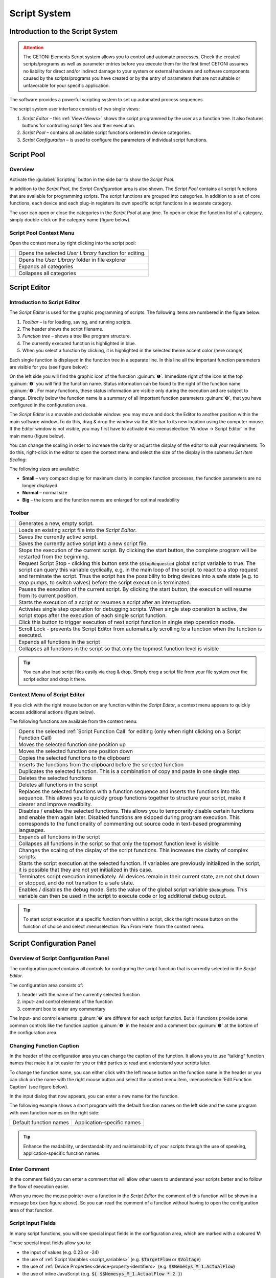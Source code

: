 Script System
=============

Introduction to the Script System
---------------------------------------

.. admonition:: Attention
   :class: caution

   The CETONI Elements Script system allows you to control and automate processes. 
   Check the created scripts/programs as well as parameter entries before you 
   execute them for the first time! CETONI assumes no liability for direct and/or
   indirect damage to your system or external hardware and software components
   caused by the scripts/programs you have created or by the entry of parameters
   that are not suitable or unfavorable for your specific application.

The software provides a powerful scripting system to set up automated
process sequences.

|Figure 1: Script system overview|

The script system user interface consists of two single views:

.. rst-class:: guinums

1. *Script Editor* – this :ref:`View<Views>` shows the script programmed by the
   user as a  function tree. It also features buttons for controlling script files
   and their execution.
2. *Script Pool* – contains all available script functions ordered in
   device categories.
3. *Script Configuration* – is used to configure the parameters of
   individual script functions.

Script Pool
-----------

Overview
~~~~~~~~~~~~

Activate the :guilabel:`Scripting` button in the side bar to show the *Script
Pool*.

|Figure 2: Show Script Pool|

In addition to the *Script Pool*, the
*Script Configuration* area is also shown. The *Script Pool* contains
all script functions that are available for programming scripts. The
script functions are grouped into categories. In addition to a set of
core functions, each device and each plug-in registers its own specific
script functions in a separate category.

The user can open or close the categories in the *Script Pool* at any
time. To open or close the function list of a category, simply
double-click on the category name (figure below).

.. image:: Pictures/100002010000022E0000017D7475090392B8F4E9.png

Script Pool Context Menu
~~~~~~~~~~~~~~~~~~~~~~~~~~

Open the context menu by right clicking into the script pool:

+-----------+---------------------------------------------------------+
| |editfun| | Opens the selected *User Library* function for          |
|           | editing.                                                |
+-----------+---------------------------------------------------------+
| |folder|  | Opens the *User Library* folder in file explorer        |
+-----------+---------------------------------------------------------+
| |expand|  | Expands all categories                                  |
+-----------+---------------------------------------------------------+
| |collapse|| Collapses all categories                                |
+-----------+---------------------------------------------------------+


Script Editor
---------------

.. _introduction-script-editor:

Introduction to Script Editor
~~~~~~~~~~~~~~~~~~~~~~~~~~~~~~~~~~~~

The *Script Editor* is used for the graphic programming of scripts. The
following items are numbered in the figure below:

.. rst-class:: guinums

1. *Toolbar* – is for loading, saving, and running scripts.
2. The header shows the script filename.
3. *Function tree* – shows a tree like program structure.
4. The currently executed function is highlighted in blue.
5. When you select a function by clicking, it is highlighted in the selected
   theme accent color (here orange)

|Figure 4: Script editor panel|

Each single function is displayed in
the function tree in a separate line. In this line all the important
function parameters are visible for you (see figure below):

|Figure 5: Single function in the Script Editor|

On the left side you
will find the graphic icon of the function :guinum:`❶`. Immediate right of the
icon at the top :guinum:`❷` you will find the function name. Status information
can be found to the right of the function name :guinum:`❸`. For many functions,
these status information are visible only during the execution and are
subject to change. Directly below the function name is a summary of all
important function parameters :guinum:`❹`, that you have configured in the
configuration area.

The *Script Editor* is a movable and dockable window: you may move and
dock the Editor to another position within the main software window.
To do this, drag & drop the window via the title bar to its new location
using the computer mouse. If the Editor window is not visible, you
may first have to activate it via :menuselection:`Window → Script Editor` 
in the main menu (figure below).

|Figure 6: Activating the Script Editor|

You can change the scaling in
order to increase the clarity or adjust the display of the editor to
suit your requirements. To do this, right-click in the editor to open
the context menu and select the size of the display in the submenu *Set
Item Scaling*:

|Figure 7: Change script editor scaling|

The following sizes are available:

-  **Small** – very compact display for maximum clarity in complex
   function processes, the function parameters are no longer displayed.
-  **Normal** – normal size
-  **Big** – the icons and the function names are enlarged for optimal
   readability

Toolbar
~~~~~~~

+-----------+---------------------------------------------------------+
| |image17| | Generates a new, empty script.                          |
+-----------+---------------------------------------------------------+
| |image18| | Loads an existing script file into the *Script Editor*. |
+-----------+---------------------------------------------------------+
| |image19| | Saves the currently active script.                      |
+-----------+---------------------------------------------------------+
| |image20| | Saves the currently active script into a new script     |
|           | file.                                                   |
+-----------+---------------------------------------------------------+
| |image21| | Stops the execution of the current script. By clicking  |
|           | the start button, the complete program will be          |
|           | restarted from the beginning.                           |
+-----------+---------------------------------------------------------+
| |image22| | Request Script Stop - clicking this button sets the     |
|           | :code:`$StopRequested` global script variable to true.  |
|           | The script can query this variable cyclically, e.g. in  |
|           | the main loop of the script, to react to a stop request |
|           | and terminate the script. Thus the script has the       |
|           | possibility to bring devices into a safe state (e.g. to |
|           | stop pumps, to switch valves) before the script         |
|           | execution is terminated.                                |
+-----------+---------------------------------------------------------+
| |image23| | Pauses the execution of the current script. By clicking |
|           | the start button, the execution will resume from its    |
|           | current position.                                       |
+-----------+---------------------------------------------------------+
||runscript|| Starts the execution of a script or resumes a script    |
|           | after an interruption.                                  |
+-----------+---------------------------------------------------------+
| |stepping|| Activates single step operation for debugging scripts.  |
|           | When single step operation is active, the script stops  |
|           | after the execution of each single script function.     |
+-----------+---------------------------------------------------------+
| |execstep|| Click this button to trigger execution of next script   |
|           | function in single step operation mode.                 |
+-----------+---------------------------------------------------------+
| |scroll|  | Scroll Lock - prevents the Script Editor from           |
|           | automatically scrolling to a function when the function | 
|           | is executed.                                            |
+-----------+---------------------------------------------------------+
| |expand|  | Expands all functions in the script                     |
+-----------+---------------------------------------------------------+
| |collapse|| Collapses all functions in the script so that only the  |
|           | topmost function level is visible                       |
+-----------+---------------------------------------------------------+

.. tip::
   You can also load script files easily via     
   drag & drop. Simply drag a script file from your file   
   system over the script editor and drop it there.

.. _scripteditor-contextmenu:

Context Menu of Script Editor
~~~~~~~~~~~~~~~~~~~~~~~~~~~~~~~~~~~~

If you click with the right mouse button on any function within the
*Script Editor*, a context menu appears to quickly access additional
actions (figure below).

|Figure 8: Script Editor context menu|

The following functions are
available from the context menu:

+-----------+---------------------------------------------------------+
| |editfun| | Opens the selected :ref:`Script Function Call` for      |
|           | editing (only when right clicking on a                  |
|           | Script Function Call)                                   |
+-----------+---------------------------------------------------------+
| |image52| | Moves the selected function one position up             |
+-----------+---------------------------------------------------------+
| |image53| | Moves the selected function one position down           |
+-----------+---------------------------------------------------------+
| |image54| | Copies the selected functions to the clipboard          |
+-----------+---------------------------------------------------------+
| |image55| | Inserts the functions from the clipboard before the     |
|           | selected function                                       |
+-----------+---------------------------------------------------------+
| |duplica| | Duplicates the selected function. This is a combination |
|           | of copy and paste in one single step.                   |
+-----------+---------------------------------------------------------+
| |image56| | Deletes the selected functions                          |
+-----------+---------------------------------------------------------+
| |image57| | Deletes all functions in the script                     |
+-----------+---------------------------------------------------------+
| |image58| | Replaces the selected functions with a function         |
|           | sequence and inserts the functions into this sequence.  |
|           | This allows you to quickly group functions together to  |
|           | structure your script, make it clearer and improve      |
|           | readibilty.                                             |
+-----------+---------------------------------------------------------+
| |disable| | Disables / enables the selected functions.              |
|           | This allows you to temporarily disable certain functions|
|           | and enable them again later. Disabled functions are     |
|           | skipped during program execution. This corresponds to   |
|           | the functionality of commenting out source code in      |
|           | text-based programming languages.                       |
+-----------+---------------------------------------------------------+
| |expand|  | Expands all functions in the script                     |
+-----------+---------------------------------------------------------+
| |collapse|| Collapses all functions in the script so that only the  |
|           | topmost function level is visible                       |
+-----------+---------------------------------------------------------+
| |image61| | Changes the scaling of the display of the script        |
|           | functions. This increases the clarity of complex        |
|           | scripts.                                                |
+-----------+---------------------------------------------------------+
| |image62| | Starts the script execution at the selected function.   |
|           | If variables are previously initialized in the script,  |
|           | it is possible that they are not yet initialized in     |
|           | this case.                                              |
+-----------+---------------------------------------------------------+
| |image63| | Terminates script execution immediately. All devices    |
|           | remain in their current state, are not shut down or     |
|           | stopped, and do not transition to a safe state.         |
+-----------+---------------------------------------------------------+
| |debug|   | Enables / disables the debug mode.                      |
|           | Sets the value of the global script variable            |
|           | :code:`$DebugMode`. This variable can then be used in   |
|           | the script to execute code or log additional debug      |
|           | output.                                                 |
+-----------+---------------------------------------------------------+

.. tip::
   To start script execution at a specific       
   function from within a script, click the right mouse    
   button on the function of choice and select 
   :menuselection:`Run From Here` from the context menu.

Script Configuration Panel
--------------------------

Overview of Script Configuration Panel
~~~~~~~~~~~~~~~~~~~~~~~~~~~~~~~~~~~~~~~~~~

The configuration panel contains all controls for configuring the script
function that is currently selected in the *Script Editor*.

|Figure 9: Script Configuration Area|

The configuration area consists of:

1. header with the name of the currently selected function
2. input- and control elements of the function
3. comment box to enter any commentary

The input- and control elements :guinum:`❷` are different for each script
function. But all functions provide some common controls like the
function caption :guinum:`❶` in the header and a comment box :guinum:`❸` at the bottom of
the configuration area.

Changing Function Caption
~~~~~~~~~~~~~~~~~~~~~~~~~

In the header of the configuration area you can change the caption of
the function. It allows you to use “talking” function names that make it
a lot easier for you or third parties to read and understand your
scripts later.

To change the function name, you can either click with the left mouse
button on the function name in the header or you can click on the name
with the right mouse button and select the context menu item, 
:menuselection:`Edit Function Caption` (see figure below).

|Figure : Showing Caption input dialog|

In the input dialog that now
appears, you can enter a new name for the function.

|Figure : Function Caption input dialog|

The following example shows a
short program with the default function names on the left side and the
same program with own function names on the right side:

====================== ==========================
Default function names Application-specific names
|image67|              |image68|
====================== ==========================

.. tip::
   Enhance the readability, understandability    
   and maintainability of your scripts through the use of  
   speaking, application-specific function names.  

Enter Comment
~~~~~~~~~~~~~

In the comment field you can enter a comment that will allow other users
to understand your scripts better and to follow the flow of execution
easier.

|Figure 12: Script function comment|

When you move the mouse pointer
over a function in the *Script Editor* the comment of this function will
be shown in a message box (see figure above). So you can read the
comment of a function without having to open the configuration area of
that function.

Script Input Fields
~~~~~~~~~~~~~~~~~~~~~~

In many script functions, you will see special input fields in the configuration
area, which are marked with a coloured **V**:

.. image:: Pictures/script_input_fields.png

These special input fields allow you to:

- the input of values (e.g. 0.23 or -24)
- the use of :ref:`Script Variables <script_variables>` (e.g. :code:`$TargetFlow` or :code:`$Voltage`)
- the use of :ref:`Device Properties<device-property-identifiers>` (e.g. :code:`$$Nemesys_M_1.ActualFlow`)
- the use of inline JavaScript (e.g. :code:`${ $$Nemesys_M_1.ActualFlow * 2 }`)


Insert Script Variables
^^^^^^^^^^^^^^^^^^^^^^^^^^^^

To use script variables, you only have to enter a dollar sign :code:`$` in the input
field. Then you are immediately shown a selection list of variables that are
available at the current position in the script. You can simply select a
variable from the list or continue typing the name manually:

.. image:: Pictures/enter_script_variables.png

The value of the variable is then used at runtime for the corresponding 
parameter. In the example above, the value of the variable :code:`$TargetVolume` is 
used for the script parameter **Volume** at runtime.


Insert Device Properties
^^^^^^^^^^^^^^^^^^^^^^^^^^^^

To insert :ref:`Device Properties <device-property-identifiers>`, simply right-click
in the input field and then select the menu item
:menuselection:`Insert device property...`:

.. image:: Pictures/enter_device_properties.png

Then select the device property in the dialogue that appears. The identifier 
for the device property is then inserted into the input field.

.. image:: Pictures/device_property_example.png

At runtime, the value of the device property is read and 
passed to the script. In the example above, the current
flow rate of pump *Cedosys 2* is used (:code:`$$Cedosys_2.ActualFlow`)
to set the flow rate of pump *Cedosys 1*.


Use inline JavaScript
^^^^^^^^^^^^^^^^^^^^^^^^^^^^

Inline JavaScript can be used in special input fields, allowing for short
calculations to be written directly within the field, beginning with
:code:`${` and ending with :code:`}`.

.. code-block:: javascript

   ${ /* inline code */ }

In the following example, the flow rate for the *Nemesys S 1* pump is
to be calculated based on the analogue input signal of channel
:code:`$$Nemesys_S_1_AnIN`. For this purpose, the analogue input signal
is to be scaled by a factor of :code:`0.1`:

.. image:: Pictures/inline_javascript_example.png

.. admonition:: Important
   :class: note

   Use Inline JavaScript only for very simple calculations,
   such as scaling. For more complex calculations or logical
   comparisons, you should use the corresponding :ref:`JavaScript <javascript_script_function>`
   function or the :ref:`Set Variable <set_variable>` function.


Insert Device Handle Variables
^^^^^^^^^^^^^^^^^^^^^^^^^^^^^^^^^^^^^^^^^^

Device handles are device identifiers that begin with two
dollar signs :code:`$$` and uniquely identify a device. A device
handle is e.g. :code:`$$Nemesys_M_1`. :ref:`Device Properties <device-property-identifiers>` always
consist of a device handle and an identifier for the
corresponding property of the device. For example,
the device property  :code:`$$Nemesys_S_1_AnIN1.ActualValue`
consists of the device handle :code:`$$Nemesys_S_1_AnIN1` and
the property :code:`ActualValue`. This means that if you know a
device property, then you also know the corresponding device handle.

Device handles are not usually used in normal input fields.
However, many device-specific script functions have a selection
field for selecting the device for which a command is to be executed.
If this selection field is marked with a coloured **V**, then you can
also pass variables there that contain a device handle.

.. image:: Pictures/enter_device_handle_variable.png

In the example above, the variable :code:`$PumpDevice`, which contains the
device handle for the pump for which a dosing process is to be started,
is passed to the :guilabel:`Dosing Module` selection control.


Programming
-----------

Adding Functions
~~~~~~~~~~~~~~~~

Functions are activated via drag & drop from the *Script Pool* to the
*Script Editor*. To do this, proceed as follows:

1. In the Script Pool, left-click on the function that you want to
   insert :guinum:`❶` and hold down the mouse button.
2. Move the pointer to the desired position within the *Script
   Editor* window.
3. As soon as you release the mouse button :guinum:`❷`, the selected function
   will be inserted into the Script Editor.

|Figure 13: Inserting a function into a script via drag-&-drop|

The function is inserted according to where the mouse pointer is positioned
when you release the mouse button. The following scenarios are possible
(figure below):

|image72|

1. If you release the mouse button atop an existing function,
   the new function will be inserted immediately before that existing
   function.
2. If the mouse button is released atop a function sequence (for
   example, a loop), the new function will be inserted at the end of
   that sequence.
3. If the mouse button is released on an empty area at the end of the
   function tree, the function is added at the end.

Selecting Functions
~~~~~~~~~~~~~~~~~~~

To move, copy or delete functions, you must first select them. You can
either select a single function by clicking on it, or you can select a
continuous sequence of functions at the same hierarchy level.

|Figure 14: Script Editor contiguous selection|

When you select an item
in the usual way with the left mouse button, the selection is cleared
and the new item is selected :guinum:`❶`. However, if you press the :kbd:`Shift` key
while clicking on an item :guinum:`❷`, all items between the current item and the
clicked item are selected or unselected, depending on the state of the
clicked item.

Moving Functions
~~~~~~~~~~~~~~~~

Analogous to inserting a new function from the *Script Pool*, you can
move the functions to new positions within the function tree via
drag & drop. Again, the same insertion rules apply as above.

|Figure 15: Moving functions within a function tree|

There is
alternative way for moving functions up and down the list: First, make a
right mouse click on the function that is to be moved. This will open a
context menu from which you may then select *Move up* or *Move down*,
respectively (figure above). Alternatively, you can use the keyboard
with the :kbd:`Ctrl` + :kbd:`↑` or :kbd:`Ctrl` + :kbd:`↓` shortcuts.

This latter method may only be used to move functions up or down within
the current sequence. If you want to move a function to a completely
different position within the function tree, this can only be done via
drag-&-drop.

.. admonition:: Important
   :class: note

   *Move up* and *Move down* only moves the 
   current function. Even if several functions are         
   selected, only the current function is moved. If you    
   want to move the entire selection, you can do this by   
   dragging and dropping.  

Deleting Functions
~~~~~~~~~~~~~~~~~~

There are two ways to delete functions:

1. Select the functions you want to delete and then click the context
   menu entry *Delete*.
2. Select the functions you want to delete and then press the :kbd:`Delete`
   key of your keyboard.

Copying Functions
~~~~~~~~~~~~~~~~~

Similarly, functions can be copied either by using the context menu via
the mouse or using key combinations via the keyboard. If you work with
the context menu, simply select *Copy* and then *Paste* from the menu
(figure below); with the keyboard, use the :kbd:`Ctrl` + :kbd:`C` shortcut to copy and
:kbd:`Ctrl` + :kbd:`V` to paste.

|Figure : Copying a function|

This is how you copy a function to a new position:

1. Select the functions you want to move.
2. Copy the functions via *Copy* of the context menu or via the
   keyboard and :kbd:`Ctrl` + :kbd:`C`.
3. Select the function before which you want to insert the copied
   function by left-clicking it.
4. Paste the copied functions via *Paste* of the context menu or via the
   keyboard and :kbd:`Ctrl` + :kbd:`V`.

To insert the same functions at multiple points of the function tree
simply repeat steps 3 and 4 (above).

.. tip::
   To quickly duplicate functions, you can also use the :menuselection:`Duplicate` 
   menu item or the :kbd:`Ctrl` + :kbd:`D` shortcut. 

Grouping Functions
~~~~~~~~~~~~~~~~~~

To improve the clarity and readability of your script, you can quickly
and easily group sequences of functions into function sequences. To do
this, simply select a contiguous set of functions, and then click
*Convert Selection To Function Sequence* in the context menu.

|Figure : Grouping Functions|

The selected functions are now replaced
by a function sequence containing the selected functions.

|image76|

Disable / Enable Functions
~~~~~~~~~~~~~~~~~~~~~~~~~~~~~~~~~~~~~~

In classical text-based programming languages there is the feature to 
temporarily disable source code by commenting it out. The Script system offers 
a comparable functionality. To disable functions, select the functions in the 
script editor and then choose :menuselection:`Enable / Disable Selected Functions` 
from the  context menu. Alternatively, you can also use the shortcut 
:kbd:`Ctrl` + :kbd:`/`.

.. image:: Pictures/context_menu_disable_functions.png

When you disable functions, they are inserted into a :guilabel:`Disabled Functions` 
sequence. During script execution, the content of this sequence is simply skipped.

.. image:: Pictures/disabled_functions.png

To re-enable disabled functions, select a single :guilabel:`Disabled Functions`
sequence, then use the same menu item / keyboard shortcut as for disabling.   

Editing Function Parameters
~~~~~~~~~~~~~~~~~~~~~~~~~~~

As soon as you select a function from the function tree, the operating
elements appear in the *Script Configuration* area that allow you to
configure the selected function. Edit the function parameters as
required.

Showing Function Tooltip
~~~~~~~~~~~~~~~~~~~~~~~~

If you move the mouse cursor over a function, a tooltip window is
displayed for this function after a short time (see figure below). In
this window, you will get all information about this function at a
glance: function name :guinum:`❶`, user comment or function description :guinum:`❷` and
function parameters :guinum:`❸`.

.. figure:: Pictures/1000020100000204000000DEDBCF89E6569C55A7.png


.. _script_variables:

Variables
---------

.. _variables-introduction:

Introduction to variables
~~~~~~~~~~~~~~~~~~~~~~~~~~~~~~~~~~~~

The script system of supports the use of variables. Within script
programs, variables serve as containers for calculated and device
values. Their values are generated during program execution from, for
example, loop counts or sensor data. Each variable is defined by a name.
Script functions that support the use of variables may then use the
values stored in these containers, e.g., to trigger value-dependent
events.

Setting Variables
~~~~~~~~~~~~~~~~~

Before variables may be used by a script, such variables need to be
defined. There are two possibilities to setup variables:

1. Explicit: Variables are defined explicitly by the user, e.g., via
   the function :ref:`create-variable`.
2. Implicit: Implicit variables are created via functions that offer
   variables by default, such as the counter of the 
   :ref:`counting-loop` function.


.. _naming-variables:

Naming Variables
~~~~~~~~~~~~~~~~

There are some important requirements to keep in mind when naming
variables: Every variable is called within a program script via an
essentially freely definable name. This name serves to uniquely
identify that variable; different names signify different variables. The
:code:`$`-prefix clearly identifies a name and its use as a variable. The
scripting system is case sensitive: :code:`$Var` is different variable than
:code:`$var`.

Additionally, the following rules apply when naming variables:

-  Variable names have to start with the Dollar symbol ($) and must not
   themselves contain a $-symbol.
-  Only alphanumeric characters are allowed (a-Z, 0-9).
-  Special characters (such as, $, &, /, -, …) are not allowed.
-  Variable names must not start with a number.

.. tip::
   You can display the contents of variables     
   using the :ref:`show-message` function, e.g. 
   to check the results of calculations.  

Visibility Range of Variables (Scope)
~~~~~~~~~~~~~~~~~~~~~~~~~~~~~~~~~~~~~

The visibility range (scope) of a variable is that part of the program
within which that variable is visible, i.e., available. Scripts
are trees with an essentially unlimited number of branches and levels; a
variable, i.e., the value it returns, is only visible, i.e.,
available to be used, at that level at which it has been defined plus
all its sub-levels.

The following example illustrates the scope of variables:

In the following example program the variable :code:`$a` is visible in the red
marked area - i. e. usable by script functions (figure below):

.. image:: Pictures/10000201000001CB00000183136E0FD0BB1DB56C.png

Variable :code:`$b`, on the other hand, is only visible within a specific
function sequence (figure below).

The counter variable :code:`$i` of the counting loop is only visible in those
functions that are in the counting loop:

|image80|

The scope of variable :code:`$c` , which has been setup within
the counting loop, is only available within that counting loop, too, as
no other sublevel has been added at this point:

|image81|

It is important to note that, if two variables have the same
name, the variable that has been defined later (i.e., at a lower level)
will shadow the variable defined earlier (i.e., at a higher level).
In the example above, if :code:`$c` would have been named again as :code:`$b`,
the later-defined value (i.e., 2) would replace the earlier-defined value
(i.e., 1).

.. admonition:: Important
   :class: note

   If a lower-level variable has the same   
   name as a higher-level variable, the lower-level        
   variable will supersede the higher-level variable. That 
   is, functions at the lower level cannot access the      
   value of the higher-level variable of the same name and 
   will use „newer“ value instead.


Using Variables
~~~~~~~~~~~~~~~

Variables can be used with all functions that support them. Calling a
variable to, e.g., set or calculate a value, requires the use of the
dollar symbol ($) as a prefix: To use (call write to) the variable *a*,
the required syntax is: :code:`$a`.

.. admonition:: Important
   :class: note

   Variables get assigned a valid value     
   only after they have been assigned a value via being    
   run through a relevant function (e.g., Create           
   Variable). If you are using the action *Run From       
   Here* to start a script, variables may not have been   
   assigned a valid value yet if the respective assignment 
   function follows later in the sequence or has been      
   skipped. 

Functions that support the use of variables have the relevant input
boxes highlighted by a yellow :guilabel:`V` (see figure below). Here you
can insert the name of a variable instead of a numeric value that is to
be used subsequently within the relevant section of the program script.

.. figure:: Pictures/100002010000020E000001041A67F3D4FCEC9662.png
   :alt: Figure 19: A yellow „V“ signifies a function that supports

.. tip::
   Nearly all input fields that support         
   variables allow for direct access of device process     
   data via device property identifiers                  
   (see `Device Property Identifiers`_).  

Auto-Completion of Variable Names
~~~~~~~~~~~~~~~~~~~~~~~~~~~~~~~~~

Input boxes that support the use of variables, feature auto-completion
to aid the selection and input of valid variable names: Upon inserting
the $-symbol, a list will appear that contains all variable names
defined so far (see figure below).

|Figure 20: Auto-completion of variable names|

Every additional
character that you enter will cause a filtering of that list according
to the character sequence inserted thus far. You may use either the
:kbd:`↑` or :kbd:`↓` of your keyboard or the mouse to select a name
from that pre-filtered list. Accept the selection by pressing the
:kbd:`Enter` key.


.. _device-property-identifiers:

Device Property Identifiers
---------------------------

Nearly all input fields that support variables (see
`Using Variables`_)
allow for direct access of device process data via device property
identifiers. Just click with the right mouse button in the input field
and select the menu item *Insert device property* (see figure below).

|Figure 21: Inserting device properties into input fields|

A dialog for
selecting the process data is displayed (see figure below).

|Figure 22: Selection dialog for device process data|

In this dialog
you can select which type of device you want to access in the selection
box :guilabel:`Filter` :guinum:`❶`. Select a specific device in the selection box 
:guilabel:`Device` :guinum:`❷` which contains the filtered list of devices. Finally 
select the process data to be accessed in the :guilabel:`Property` :guinum:`❸` field.

|Figure 23: Using process data identifiers in input fields|

The selected process data identifier will be entered into the input field.
Similar to variable names, the process data identifiers have a
particular form:

:code:`$$DeviceName.DeviceProperty`

Each identifier starts with two dollar signs. A point separates the
device name from the device property name. The entire process data
identifier must not contain spaces or other special characters.

.. admonition:: Important
   :class: note

   The device name and the name of the     
   process data have a normalized form. All spaces are     
   removed and replaced by underscores. The device name is 
   the unique name of each device and may be different     
   from the device caption that can configured by the      
   user.  

When the script function is executed, the process data is read from the
device and used as function parameter for the script function.

.. _programming-your-own-script-functions:

Programming your own script functions
-------------------------------------

Create a script function
~~~~~~~~~~~~~~~~~~~~~~~~

In addition to the script functions available in the script pool, you
have the option of programming your own script functions to use them
later in your scripts. To implement an own script function, proceed as
follows:

**Step 1 – Create a new script**

Click on the button :guilabel:`Create New Script` :guinum:`❶` to create an empty script.
Then click on the :guilabel:`Save Script` button :guinum:`❷` to give the script function a
name and then save it with this name. The name of the script function is
then displayed in the script editor header :guinum:`❸`. In this example we use the
name *AddValues* because we want to implement a simple function that
adds two values.

.. image:: Pictures/10000201000001E300000081C08337AF408A77E5.png

**Step 2 – Define function parameters**

You can define function parameters and return values for your function.
Function parameters are values that are passed to the function when it
is called. Return values are values (e.g. results of calculations) that
are returned by the function to the calling script. Up to 10 function
parameters and up to 10 return values can be defined for each function.

To define parameters and return values, click with the mouse on a free
area in the script editor or on the script editor's header :guinum:`❶` (figure
below), where the name of the function is displayed.

|image94|

The script pool now shows the configuration window for the
script. Here you can add function parameters :guinum:`❷` or return values :guinum:`❸` by
clicking on the :guilabel:`Add` buttons.

For this example, click twice on the :guilabel:`Add` button :guinum:`❷` to add two function
parameters. Then click on the first parameter name (figure below) and
give it a more meaningful name: *Summand1*:

.. image:: Pictures/10000201000001AD000000BA59BF59476BCC908C.png

Then enter the default value 0 :guinum:`❷` for the parameter. Now click on the
second parameter name and rename it to *Summand2*.

**Step 3 – Define return values**

Now click once on the :guilabel:`Add` button in the *Return Values* :guinum:`❶` area 
(figure below) to add a return value. Then click on the first return value name
and rename it to: *Sum*.

.. image:: Pictures/10000201000001510000007CC6466F2943E0596A.png

Now save the script function to store your changes. The configuration
area of the script function should now look like this:

.. image:: Pictures/100002010000024C0000019005AB068207394D76.png

**Step 4 – Implement function logic**

All function parameters and return values are available within the
script as variables that can be read and written. I.e. the script can
now read the transferred values from the two variables :code:`$Summand1` and
:code:`$Summand2` and save the result of the calculation in the variable
:code:`$Sum` and thus transfer it back to the calling script.

To perform the addition, insert a *Set Variable* script function into
the script and set the type of the variable to *JavaScript Expression*.

.. image:: Pictures/1000020100000256000000F4FC5255AD8336787C.png

In the :guilabel:`Name` field, enter the name :guinum:`❶` (see figure below) of the variable
which should store the value – in this case, the variable :code:`$Sum`. 
In the input field for the JavaScript code :guinum:`❷` you can now enter the addition of
the two variables :code:`$Summand1` and :code:`$Summand2`.

.. image:: Pictures/10000201000001A60000010A9B2821B16D5BA0B3.png

**Step 5 – Give the function a meaningful name**

Click into the function name label :guinum:`❶` and give the function a meaningful, 
unique, short and descriptive name. This name will be shown in the script editor as
the function name later. Here we use the Name **Add Values** :guinum:`❷`:

.. image:: Pictures/function_name.png

**Step 6 – Add an optional comment**

Click into the :guilabel:`Comment` field and add a n optional comment that helps
the user of your function to understand its parameters, return value and its
usage:

.. image:: Pictures/function_comment.png

**Step 6 – Assign an optional custom icon**

If you use your functions in the script, the standard icon will be the icon of
the **Script Function Call**:

.. image:: Pictures/10002495000034EB000034EB5801BA1011E76C10.svg
   :width: 60

If you would like to improve your function with a custom SVG icon, then click
the :guilabel:`Select Icon` button.  The software shows an icon selection dialog 
with a library of all icons loaded in the software. You can select an icon, 
by double-clicking it :guinum:`❸`. 

.. image:: Pictures/icon_library.png

You have two
options, two filter the icon library. The first option is to select a certain
plug-in from the list :guinum:`❶`, if you are interested only in icons from 
this plugin. The second option is, to enter a filter expression into the 
filter text box :guinum:`❷`. You can combine both filter options:

.. image:: Pictures/filtered_icon_library.png

If you do not find an icon in the library, you can load a custom SVG icon by
clicking the :guilabel:`Load Custom SVG Icon` button below the icon list. Here 
in this example we use this option to choose a custom sum icon. As soon as you
have selected the icon, the icon of the function in the script editor :guinum:`❶` 
and in the configuration panel :guinum:`❷` is updated:

.. image:: Pictures/script_function_icons.png

.. tip::
   If you would like to restore the default icon, click the :guilabel:`Clear Icon`
   button in the script function configuration panel.

**Step 7 – Save the function**

If you have finished all your modifications, the you should save the final 
function again.

**Step 8 – Test your function**

Finally you can test your new script function.
Click on the :guilabel:`Run Script` button :guinum:`❶` (figure below) - no error should
occur and the result of the addition should be displayed in the script
editor in the *Set Variable* function :guinum:`❷`.

.. image:: Pictures/10000201000002670000013365D1FE2B80D7A609.png

If errors occur, correct them and save the script function again.


Use your own script functions
~~~~~~~~~~~~~~~~~~~~~~~~~~~~~

Click on the button :guilabel:`Create New Script` :guinum:`❶` to create an empty script.
Then click on the :guilabel:`Save Script` button :guinum:`❷` to give the script function a
name and then save it with this name. The name of the script function is
then displayed in the script editor header :guinum:`❸`. In this example we use the
name *CustomScriptFunctionTest*.

.. image:: Pictures/custom_script_function_test01.png

Add a *Create Variable* function to the script as the first function and
configure the function as follows.

.. image:: Pictures/100002010000027000000121D5231907367C5044.png

Now insert a *Script Function Call* from the *Core Functions* category
into the script as the second function.

.. image:: Pictures/10002495000034EB000034EB5801BA1011E76C10.svg
   :width: 60

A file selection dialogue pops up where you can select the external
script function to be called by the script. Select the example function
:file:`AddValues.qsc` that we created in the previous section. The
function is inserted. The script editor :guinum:`❶` and the configuration
panel :guinum:`❷` both show the custom icon. For the
function parameters *Summand1* and *Summand2* :guinum:`❸`, enter two values as a
test, e.g. 4 and 3. You can also use script variables in these fields.
Enter the variable :code:`$Result` in the return parameter *Sum*. In other
words, the return value of *Sum* is stored in the variable :code:`$Result`.
The function should now be configured as follows:

.. image:: Pictures/10000201000001D1000001A86EEBD1F62A2FEFFD.png

Now add a *ShowMessage* function as the last function to output the
value of the :code:`$Result` variable. Enter the following in the 
:guilabel:`Message` field:

.. image:: Pictures/10000201000001D300000094BED5B208580C66A3.png

Your script should now look like this:

.. image:: Pictures/100002010000017D000000CE262C3B7A1191FE4E.png

Now run the script. The :ref:`show-message` function should show you the
result of the call to :file:`AddValues.qsc` in a window and in the event log.

.. tip::
   By using your own script functions, you can structure your script and
   break it down into reusable and easily maintainable individual
   components.

Edit script function
~~~~~~~~~~~~~~~~~~~~~~~~~~~~~

To edit a script function later, you just need to open it in the script editor.
You can do this directly from the Script Editor by right-clicking on a custom 
function and selecting the context menu item :menuselection:`Edit Selected Function`.

.. image:: Pictures/script_editor_edit_script_functions.png

.. admonition:: Important
   :class: note

   Opening a script function for editing will replace the current open script
   in the Script Editor with the script to be edited.

Script User Library
-------------------

The `Script Pool`_ contains an initially empty *User Library* category.
This category enables a project specific grouping of custom script functions 
in a kind of user library. This allows quick access to frequently used functions
and quick  addition of user-specific functions to the script editor via
drag & drop.

.. image:: Pictures/user_library.png

The *User Library* category shows the content of the :file:`UserLibrary` folder
inside of the current project :file:`Scripts` folder. To browse the content
of the this folder in the file explorer, just right click into the *User Library*
category and select the menu item :menuselection:`Browse User Library Folder`.

.. image:: Pictures/browse_user_library_folder.png

To add functions to the *User Library* category, you just need to save them
into the :file:`UserLibrary` folder or any sub folder inside of the
:file:`UserLibrary` folder or you use your file explorer to copy the functions 
into the :file:`UserLibrary` folder. When you have added new functions
to the *User Library*, you need to refresh the user library. To do this,
right click into the *User Library* category and select the menu item
:menuselection:`Refresh User Library`.

.. admonition:: Important
   :class: note

   To display newly added functions in the *User Library* you need to refresh
   the library via context menu item :menuselection:`Refresh User Library`.

The *User Library* category also 
takes into account subdirectories in the :file:`UserLibrary` folder. 
That means, subdirectories will be shown as folders in the *User Library* category.

.. image:: Pictures/user_library_folders.png

By default each folder is shown with a folder symbol :guinum:`❶` but you can
provide a custom icon for each folder. Just copy an :file:`SVG` icon with
the same name into a folder, to set it as folder icon. In the example above
the *User Library* contains the folder :file:`Robot Functions`. This folder
contains the file :file:`Robot Functions.svg`. If the software detects an
SVG icon in a folder with the same name like the folder, it will set it as
folder icon :guinum:`❷` in the Script Pool.

To open a user function from the *User Library* for editing in the `Script Editor`_ 
right-click on the function and select the context menu item
:menuselection:`Edit Selected Function`.

.. image:: Pictures/script_pool_edit_function.png

Script Autostart
----------------

The script system can be configured to automatically load and start a
script after successfully connecting to the device hardware. The dialog
with the corresponding settings can be opened via the menu item 
:menuselection:`Edit → Settings` in the main menu of the application.

|Figure 24: Script autostart configuration|

You can now configure the
script autostart in the Settings dialog of the application. First select
the settings category *Scripting* :guinum:`❶`. Now you can activate the script
autostart :guinum:`❷` in the right area. You can select the script file to be
loaded and executed via the :guilabel:`Autostart Scriptfile` :guinum:`❸` input field. If
this field is empty, the script is executed which is loaded when the
application is started, i.e. the script which was open when the
application was last used. Finish the configuration by clicking :guilabel:`OK` :guinum:`❹`.

If you want the software to start up automatically and execute a script
after your computer has booted, then proceed as follows:

.. rst-class:: steps

1. Insert :program:`QmixElements.exe` into the *Windows Autostart* to start the
   software automatically after booting the computer.
2. Open the dialog with the global settings via the main menu of the
   application (:menuselection:`Edit → Settings`).
3. Select the *General* settings category and activate the 
   :guilabel:`auto connect` option. This will cause the software to automatically
   connect to the device hardware after start-up.
4. Then select the *Scripting* setting category to configure the script
   autostart

Script Error Handling
---------------------

No matter how great we are at programming, sometimes our scripts have errors. 
They may occur due to our mistakes, unexpected user input, when parameters are
out of range, errors in communication with devices or a thousand other reasons.

If an error occurs in the script, the standard reaction is as follows:

- the script execution is interrupted :guinum:`❶` 
- the script stops at the function that caused the error :guinum:`❷`
- an error message is displayed in the *Event Log* and the warning that the
  script execution was interrupted :guinum:`❸`
- since the script is interrupted, parallel sequences are also not executed any longer
- the script can only be continued by clicking the :guilabel:`Start` button :guinum:`❹`

.. image:: Pictures/default_error_handling.png

This type of error handling may be unacceptable, for example, in the case of
automatic control via the I/Os of a PLC or also due to the requirements of a
certain user application process - e.g. if parallel sequences should continue
to run, a PLC should be able to react to errors or reset errors or if manual
intervention by the user is not possible.

.. image:: Pictures/try_except.svg
   :width: 60
   :align: left

But there's a :ref:`Try...Catch<try_catch>` function that allows us to "catch" 
errors so the script can, instead of interrupting, do something more reasonable
such as handling the error or bringing devices into a safe state.
If an error is caught in a :ref:`Try...Catch<try_catch>` block, only the function
sequence in which the error occurred is affected - the script continues to run
and parallel sequences are still executed.

All details on error handling using Try...Catch can be found in the
:ref:`documentation for the Try...Catch<try_catch>` block.

Debugging Scripts
-----------------------

When you develop a script program, there are several ways, 
to find and debug errors. In the following sections we present
some features that help you debug scripts.

Single Step Operation
~~~~~~~~~~~~~~~~~~~~~~~~~~

single-stepping allows you to have more control of viewing individual actions of 
the program. With single-stepping, you can execute a single function at a time, 
causing the program to pause after the function completes. To use the single 
step mode, proceed as follows:

.. rst-class:: steps
.. rst-class:: inlineimg

#. |stepping| Activate the single stepping mode by pressing the 
   *Enable / Disable Single Stepping* button.

   .. image:: Pictures/single_stepping_buttons.png   

#. |execstep| Use the *Execute Single Step* button to trigger the execution of 
   the next step. Press this button as often as you want to execute further 
   single steps.
#. |stepping| Deactivate the single stepping mode by pressing again the 
   *Enable / Disable Single Stepping* button.
#. |runscript| Continue normal script execution by pressing the
   *Run Script* button.

.. rst-class:: inlineimg

This allows you to go through your program step by step and observe the process 
at your leisure. You can activate or deactivate the single-step mode at any 
time - even while your program is already running.

.. _debug-mode:

Activate / deactivate debug mode
~~~~~~~~~~~~~~~~~~~~~~~~~~~~~~~~~~~~~~~~

.. image:: Pictures/debug.svg
   :width: 60
   :align: left

The debug mode can be activated and deactivated via the 
:ref:`context menu of the script editor <scripteditor-contextmenu>`. This sets 
the value of the global script variable :code:`$DebugMode` to :code:`true` or 
:code:`false`. I.e. you can then execute code or output additional debug
messages depending on this variable in the script. For example, you can use
the :ref:`Log Message <log_message_function>` function to log messages that 
are only output when debug mode is active.

Insert Breakpoints
~~~~~~~~~~~~~~~~~~~~~~~~~~

.. image:: ../scriptingsystem_part2_EN/Pictures/interrupt_script.svg
   :width: 60
   :align: left

You can interrupt your script at certain points by inserting an 
:ref:`Interrupt Script` function. This allows you to interrupt the program 
flow at specific points to examine the state of variables. If you insert the 
interrupt function in a :ref:`Conditional Sequence`, you can interrupt the 
program conditionally when certain events occur or variables have certain values.

In the following example, the program flow is interrupted when the value of the
variable :code:`EmployeeName` has the value :code:`John`.

.. image:: Pictures/conditional_interrupt.png


Printing Debug Messages
~~~~~~~~~~~~~~~~~~~~~~~~~~

The runtime behavior of the program is changed by single-step operation or the 
insertion of breakpoints. I.e. the sequence is slowed down or interrupted. If 
you use debug messages to display the program flow, the value of variables or 
the value of device properties, the runtime behavior is hardly affected.

To output a debug message, you just need to insert a :ref:`Log Message` 
function at  the point in the program where you want to write a message to the 
event log. In the following picture, for example, the value of the :code:`$Flow`
variable is output to the event log in each loop cycle:

.. image:: Pictures/debug_show_message.png

The event log then displays each recorded message with a timestamp. This allows 
you to analyze the output values in a temporal context:

.. image:: Pictures/debug_event_log.png


Disable Functions
~~~~~~~~~~~~~~~~~~~~~~~~~~~

.. image:: Pictures/enable_disable_functions2.svg
   :width: 60
   :align: left

To test certain program sections in isolation, to block the execution of 
functions during debugging, or to test alternative implementations, it may be 
necessary to temporarily disable functions. Disabled functions are skipped 
during program execution. This corresponds to the functionality of commenting 
out source code in text-based programming languages.

For details on how to disable functions, refer to the section
:ref:`Disable / Enable Functions`.

.. |Figure 1: Script system overview| image:: Pictures/10000201000003C9000001AAB18C614061F55B68.png

.. |Figure 2: Show Script Pool| image:: Pictures/10000201000001BC00000116F459D83094022ABD.png

.. |Figure 4: Script editor panel| image:: Pictures/100002010000025A00000168CC93E6B2FBB4D916.png

.. |Figure 5: Single function in the Script Editor| image:: Pictures/1000020100000272000000627C834EF46698FB03.png

.. |Figure 6: Activating the Script Editor| image:: Pictures/100002010000018B000000E25969D2D1DAB3AE6A.png
 
.. |Figure 7: Change script editor scaling| image:: Pictures/10000201000001BD000000E95ED186BD70837E01.png
   
.. |image17| image:: Pictures/100018A30000387200003872627AA1597179191F.svg
   :width: 40

.. |image18| image:: Pictures/10000F850000350500003505755524BB44FF2E56.svg
   :width: 40

.. |image19| image:: Pictures/1000111B000038720000387231FCD7A597623EB3.svg
   :width: 40

.. |image20| image:: Pictures/1000173B0000387200003872AFCF364C5ED9850F.svg
   :width: 40

.. |image21| image:: Pictures/10000C2E000034EB000034EB0815ABACAEE84EE0.svg
   :width: 40

.. |image22| image:: Pictures/10000C46000034EB000034EBC0807B1C81FD15E0.svg
   :width: 40

.. |image23| image:: Pictures/10000E11000034EB000034EB5683B6AF8D85CDA6.svg
   :width: 40

.. |runscript| image:: Pictures/10000C80000038720000387227CC20DA34BFD4F5.svg
   :width: 40

.. |Figure 8: Script Editor context menu| image:: Pictures/100002010000014400000150DF1BE1DD8FC0A460.png

.. |image52| image:: Pictures/1000097D000035050000350538CD8A3BED7FE2BC.svg
   :width: 40

.. |image53| image:: Pictures/100009440000350500003505BD31755A160012FF.svg
   :width: 40

.. |image54| image:: Pictures/1000089D000034EB000034EB2EF1F414485F4814.svg
   :width: 40

.. |image55| image:: Pictures/100006280000350500003505598C9D0C09166EE0.svg
   :width: 40

.. |image56| image:: Pictures/1000029600003505000035058E70718A79A91FE8.svg
   :width: 40

.. |image57| image:: Pictures/100007F200003505000035055B70923F64560DD7.svg
   :width: 40

.. |image58| image:: Pictures/10000944000038720000387225245FA0499799FC.svg
   :width: 40

.. |image59| image:: Pictures/10000C4D000034EB000034EBC98F4DA231899D2F.svg
   :width: 40

.. |image60| image:: Pictures/10000C0F000034EB000034EB8B608CD687D95EFA.svg
   :width: 40

.. |image61| image:: Pictures/100003FA00003505000035058DF099368DC3B55E.svg
   :width: 40

.. |image62| image:: Pictures/10000B39000034EB000034EB3EB900673AC29BB5.svg
   :width: 40

.. |image63| image:: Pictures/100008F80000350500003505C177441D68208C36.svg
   :width: 40

.. |Figure 9: Script Configuration Area| image:: Pictures/100002010000021A0000012F07608C2B70720CC7.png

.. |Figure : Showing Caption input dialog| image:: Pictures/10000201000001BC0000008C307209237D1183C6.png

.. |Figure : Function Caption input dialog| image:: Pictures/10000201000001B00000009EE87E1DC8113145D3.png

.. |image67| image:: Pictures/100002010000012C0000009A8EA2B85DC0AE3CC8.png

.. |image68| image:: Pictures/100002010000012C0000009B3D05CC276B4F0D6F.png

.. |Figure 12: Script function comment| image:: Pictures/1000020100000204000000DEFE8A94073FF71C98.png

.. |Figure 13: Inserting a function into a script via drag-&-drop| image:: Pictures/1000020100000257000000FE60273A82A9E46F3B.png
 
.. |image72| image:: Pictures/10000201000001340000012B261E2BD3D1D76AC8.png

.. |Figure 14: Script Editor contiguous selection| image:: Pictures/10000201000001F0000000EFC1A07C20DF2E2141.png

.. |Figure 15: Moving functions within a function tree| image:: Pictures/10000201000001CC000000FCEBE9DEBFD8E32CFF.png

.. |Figure : Copying a function| image:: Pictures/1000020100000112000000CF9D471977536A43C2.png
 
.. |Figure : Grouping Functions| image:: Pictures/1000020100000162000000A933F710A74CD5FF30.png
 
.. |image76| image:: Pictures/10000201000002AD000000B45887FBE2E338C1B1.png

.. |image80| image:: Pictures/10000201000001CB000001831A3AF6CDB6960307.png

.. |image81| image:: Pictures/10000201000001CB00000183CA6D8F113E4CEE33.png

.. |Figure 20: Auto-completion of variable names| image:: Pictures/10000201000001C20000014FBE3E569F0981A6AD.png

.. |Figure 21: Inserting device properties into input fields| image:: Pictures/10000201000001E3000000F91FE4E79FF2747393.png

.. |Figure 22: Selection dialog for device process data| image:: Pictures/10000201000001C6000000F0B5F49C8D9D01ECE2.png

.. |Figure 23: Using process data identifiers in input fields| image:: Pictures/10000000000001F4000000A145D5D5774F56F660.png

.. |image94| image:: Pictures/100002010000025F000000F613C948DBF14299DF.png

.. |Figure 24: Script autostart configuration| image:: Pictures/100002010000022600000126F6C3DD9DEA793D3B.png

.. |Figure 25: Error Handling Settings| image:: Pictures/1000020100000212000001260ED49998B5EBA7FD.png

.. |expand| image:: Pictures/expand-all2.svg
   :width: 40

.. |collapse| image:: Pictures/collapse-all2.svg
   :width: 40

.. |duplica| image:: Pictures/duplicate.svg
   :width: 40

.. |editfun| image:: Pictures/edit_function.svg
   :width: 40

.. |folder| image:: Pictures/folder.svg
   :width: 40

.. |stepping| image:: Pictures/step.svg
   :width: 40

.. |execstep| image:: Pictures/single_step2.svg
   :width: 40

.. |disable| image:: Pictures/enable_disable_functions2.svg
   :width: 40

.. |scroll| image:: Pictures/scroll_lock.svg
   :width: 40

.. |debug| image:: Pictures/debug.svg
   :width: 40
